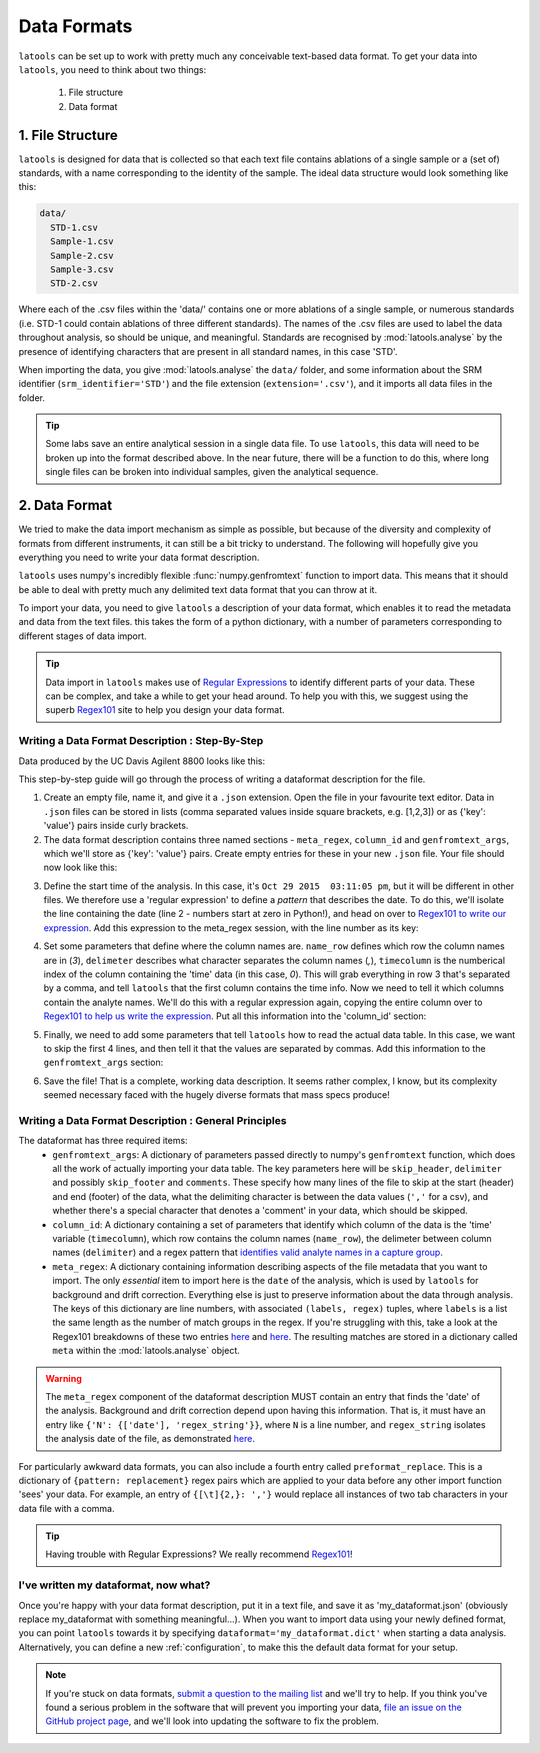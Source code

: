 .. _advanced_data_formats:

############
Data Formats
############

``latools`` can be set up to work with pretty much any conceivable text-based data format.
To get your data into ``latools``, you need to think about two things:
  1. File structure
  2. Data format

1. File Structure
=================
``latools`` is designed for data that is collected so that each text file contains ablations of a single sample or a (set of) standards, with a name corresponding to the identity of the sample.
The ideal data structure would look something like this:

.. code-block:: bash

    data/
      STD-1.csv
      Sample-1.csv
      Sample-2.csv
      Sample-3.csv
      STD-2.csv

Where each of the .csv files within the 'data/' contains one or more ablations of a single sample, or numerous standards (i.e. STD-1 could contain ablations of three different standards).
The names of the .csv files are used to label the data throughout analysis, so should be unique, and meaningful.
Standards are recognised by :mod:`latools.analyse` by the presence of identifying characters that are present in all standard names, in this case 'STD'.

When importing the data, you give :mod:`latools.analyse` the ``data/`` folder, and some information about the SRM identifier (``srm_identifier='STD'``) and the file extension (``extension='.csv'``), and it imports all data files in the folder.

.. tip:: Some labs save an entire analytical session in a single data file. To use ``latools``, this data will need to be broken up into the format described above. In the near future, there will be a function to do this, where long single files can be broken into individual samples, given the analytical sequence.

2. Data Format
==============
We tried to make the data import mechanism as simple as possible, but because of the diversity and complexity of formats from different instruments, it can still be a bit tricky to understand. The following will hopefully give you everything you need to write your data format description.

``latools`` uses numpy's incredibly flexible :func:`numpy.genfromtext` function to import data.
This means that it should be able to deal with pretty much any delimited text data format that you can throw at it.

To import your data, you need to give ``latools`` a description of your data format, which enables it to read the metadata and data from the text files.
this takes the form of a python dictionary, with a number of parameters corresponding to different stages of data import.

.. tip:: Data import in ``latools`` makes use of `Regular Expressions <https://en.wikipedia.org/wiki/Regular_expression>`_ to identify different parts of your data. These can be complex, and take a while to get your head around. To help you with this, we suggest using the superb `Regex101 <https://regex101.com/r/HKNavd/1>`_ site to help you design your data format.

Writing a Data Format Description : Step-By-Step
------------------------------------------------
Data produced by the UC Davis Agilent 8800 looks like this:

.. code-block:: python
    :linenos:

    C:\Path\To\Data.D
    Intensity Vs Time,CPS
    Acquired      : Oct 29 2015  03:11:05 pm using AcqMethod OB102915.m
    Time [Sec],Mg24,Mg25,Al27,Ca43,Ca44,Mn55,Sr88,Ba137,Ba138
    0.367,666.68,25.00,3100.27,300.00,14205.75,7901.80,166.67,37.50,25.00
    [etcetera]

This step-by-step guide will go through the process of writing a dataformat description for the file.

1. Create an empty file, name it, and give it a ``.json`` extension. Open the file in your favourite text editor. Data in ``.json`` files can be stored in lists (comma separated values inside square brackets, e.g. [1,2,3]) or as {'key': 'value'} pairs inside curly brackets.
2. The data format description contains three named sections - ``meta_regex``, ``column_id`` and ``genfromtext_args``, which we'll store as {'key': 'value'} pairs. Create empty entries for these in your new ``.json`` file. Your file should now look like this:

.. code-block:: python
    :linenos:

    {
        'meta_regex': {},
        'column_id': {},
        'genfromtext_args': {}
    }

3. Define the start time of the analysis. In this case, it's ``Oct 29 2015  03:11:05 pm``, but it will be different in other files. We therefore use a 'regular expression' to define a *pattern* that describes the date. To do this, we'll isolate the line containing the date (line 2 - numbers start at zero in Python!), and head on over to `Regex101 to write our expression <https://regex101.com/r/P1chhB/1>`_. Add this expression to the meta_regex session, with the line number as its key:

.. code-block:: python
    :linenos:

    {
        'meta_regex': {'2': (['date'],
                             '([A-Z][a-z]+ [0-9]+ [0-9]{4}[ ]+[0-9:]+ [amp]+)')},
        'column_id': {},
        'genfromtext_args': {}
    }

4. Set some parameters that define where the column names are. ``name_row`` defines which row the column names are in (`3`), ``delimeter`` describes what character separates the column names (`,`), ``timecolumn`` is the numberical index of the column containing the 'time' data (in this case, `0`). This will grab everything in row 3 that's separated by a comma, and tell ``latools`` that the first column contains the time info. Now we need to tell it which columns contain the analyte names. We'll do this with a regular expression again, copying the entire column over to `Regex101 to help us write the expression <https://regex101.com/r/cOG8dN/1>`_. Put all this information into the 'column_id' section:

.. code-block:: python
    :linenos:

    {
     'meta_regex': {'2': (['date'],
                          '([A-Z][a-z]+ [0-9]+ [0-9]{4}[ ]+[0-9:]+ [amp]+)')},
     'column_id': {'name_row': 3,
                   'delimiter': ',',
                   'timecolumn': 0,
                   'pattern': '([A-z]{1,2}[0-9]{1,3})'},
     'genfromtext_args': {}
    }

5. Finally, we need to add some parameters that tell ``latools`` how to read the actual data table. In this case, we want to skip the first 4 lines, and then tell it that the values are separated by commas. Add this information to the ``genfromtext_args`` section:

.. code-block:: python
    :linenos:

    {
     'meta_regex': {'2': (['date'],
                          '([A-Z][a-z]+ [0-9]+ [0-9]{4}[ ]+[0-9:]+ [amp]+)')},
     'column_id': {'name_row': 3,
                   'delimiter': ',',
                   'timecolumn': 0,
                   'pattern': '([A-z]{1,2}[0-9]{1,3})'},
     'genfromtext_args': {'delimiter': ',',
                          'skip_header': 4}
    }

6. Save the file! That is a complete, working data description. It seems rather complex, I know, but its complexity seemed necessary faced with the hugely diverse formats that mass specs produce!


Writing a Data Format Description : General Principles
------------------------------------------------------

The dataformat has three required items:
  - ``genfromtext_args``: A dictionary of parameters passed directly to numpy's ``genfromtext`` function, which does all the work of actually importing your data table. The key parameters here will be ``skip_header``, ``delimiter`` and possibly ``skip_footer`` and ``comments``. These specify how many lines of the file to skip at the start (header) and end (footer) of the data, what the delimiting character is between the data values (``','`` for a csv), and whether there's a special character that denotes a 'comment' in your data, which should be skipped.
  - ``column_id``: A dictionary containing a set of parameters that identify which column of the data is the 'time' variable (``timecolumn``), which row contains the column names (``name_row``), the delimeter between column names (``delimiter``) and a regex pattern that `identifies valid analyte names in a capture group <https://regex101.com/r/gfc09X/2>`_.
  - ``meta_regex``: A dictionary containing information describing aspects of the file metadata that you want to import. The only `essential` item to import here is the ``date`` of the analysis, which is used by ``latools`` for background and drift correction. Everything else is just to preserve information about the data through analysis. The keys of this dictionary are line numbers, with associated ``(labels, regex)`` tuples, where ``labels`` is a list the same length as the number of match groups in the regex. If you're struggling with this, take a look at the Regex101 breakdowns of these two entries `here <https://regex101.com/r/WYcLfZ/1>`_ and `here <https://regex101.com/r/HN1OC9/2>`_. The resulting matches are stored in a dictionary called ``meta`` within the :mod:`latools.analyse` object.

.. warning:: The ``meta_regex`` component of the dataformat description MUST contain an entry that finds the 'date' of the analysis. Background and drift correction depend upon having this information. That is, it must have an entry like ``{'N': {['date'], 'regex_string'}}``, where ``N`` is a line number, and ``regex_string`` isolates the analysis date of the file, as demonstrated `here <https://regex101.com/r/jfPV3Z/1>`_.

For particularly awkward data formats, you can also include a fourth entry called ``preformat_replace``. This is a dictionary of ``{pattern: replacement}`` regex pairs which are applied to your data before any other import function 'sees' your data. For example, an entry of ``{[\t]{2,}: ','}`` would replace all instances of two tab characters in your data file with a comma.

.. tip:: Having trouble with Regular Expressions? We really recommend `Regex101 <http://regex101.com>`_!


I've written my dataformat, now what?
-------------------------------------

Once you're happy with your data format description, put it in a text file, and save it as 'my_dataformat.json' (obviously replace my_dataformat with something meaningful...).
When you want to import data using your newly defined format, you can point ``latools`` towards it by specifying ``dataformat='my_dataformat.dict'`` when starting a data analysis.
Alternatively, you can define a new :ref:`configuration`, to make this the default data format for your setup.

.. note:: If you're stuck on data formats, `submit a question to the mailing list <https://groups.google.com/forum/#!forum/latools>`_ and we'll try to help. If you think you've found a serious problem in the software that will prevent you importing your data, `file an issue on the GitHub project page <https://github.com/oscarbranson/latools/issues/new>`_, and we'll look into updating the software to fix the problem.